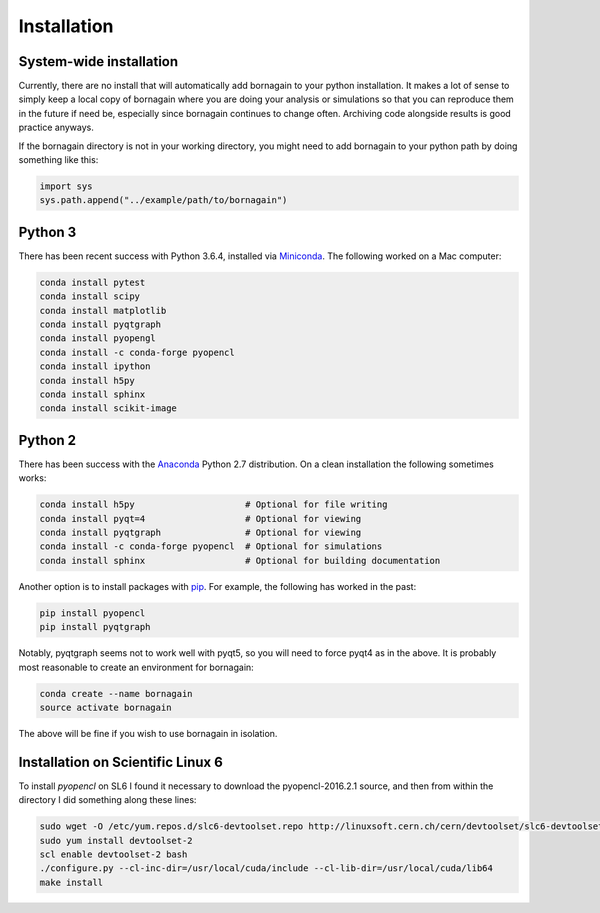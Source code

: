 Installation
============

System-wide installation
------------------------

Currently, there are no install that will automatically add bornagain to your python installation.  It makes a lot of sense to simply keep a local copy of bornagain where you are doing your analysis or simulations so that you can reproduce them in the future if need be, especially since bornagain continues to change often.  Archiving code alongside results is good practice anyways.  

If the bornagain directory is not in your working directory, you might need to add bornagain to your python path by doing something like this:

.. code-block:: python

	import sys
	sys.path.append("../example/path/to/bornagain")


Python 3
--------

There has been recent success with Python 3.6.4, installed via `Miniconda <https://conda.io/miniconda.html>`_.  The following worked on a Mac computer:

.. code-block:: bash

	conda install pytest
	conda install scipy
	conda install matplotlib
	conda install pyqtgraph
	conda install pyopengl
	conda install -c conda-forge pyopencl
	conda install ipython
	conda install h5py
	conda install sphinx
	conda install scikit-image

Python 2
--------

There has been success with the `Anaconda <https://anaconda.org>`_ Python 2.7 distribution.  On a clean installation the following sometimes works:

.. code-block:: bash

	conda install h5py                     # Optional for file writing
	conda install pyqt=4                   # Optional for viewing
	conda install pyqtgraph                # Optional for viewing
	conda install -c conda-forge pyopencl  # Optional for simulations
	conda install sphinx                   # Optional for building documentation

Another option is to install packages with `pip <https://pypi.python.org/pypi/pip>`_.  For example, the following has worked in the past:

.. code-block:: bash

    pip install pyopencl
    pip install pyqtgraph

Notably, pyqtgraph seems not to work well with pyqt5, so you will need to force pyqt4 as in the above.  It is probably most reasonable to create an environment for bornagain:

.. code-block:: bash

	conda create --name bornagain
	source activate bornagain

The above will be fine if you wish to use bornagain in isolation.


Installation on Scientific Linux 6
----------------------------------

To install `pyopencl` on SL6 I found it necessary to download the pyopencl-2016.2.1 source, and then from within the directory I did something along these lines:

.. code-block:: bash

    sudo wget -O /etc/yum.repos.d/slc6-devtoolset.repo http://linuxsoft.cern.ch/cern/devtoolset/slc6-devtoolset.repo
    sudo yum install devtoolset-2
    scl enable devtoolset-2 bash
    ./configure.py --cl-inc-dir=/usr/local/cuda/include --cl-lib-dir=/usr/local/cuda/lib64
    make install

